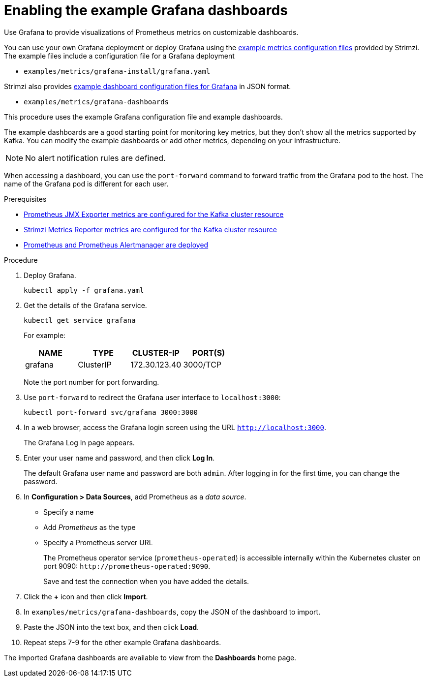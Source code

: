 // This assembly is included in the following assemblies:
//
// metrics/assembly_metrics-grafana.adoc

[id='proc-metrics-grafana-dashboard-{context}']

= Enabling the example Grafana dashboards

[role="_abstract"]
Use Grafana to provide visualizations of Prometheus metrics on customizable dashboards.

You can use your own Grafana deployment or deploy Grafana using the xref:assembly-metrics-config-files-{context}[example metrics configuration files] provided by Strimzi.
The example files include a configuration file for a Grafana deployment

* `examples/metrics/grafana-install/grafana.yaml`

Strimzi also provides xref:ref-metrics-dashboards-{context}[example dashboard configuration files for Grafana] in JSON format.

* `examples/metrics/grafana-dashboards`

This procedure uses the example Grafana configuration file and example dashboards.

The example dashboards are a good starting point for monitoring key metrics, but they don't show all the metrics supported by Kafka.
You can modify the example dashboards or add other metrics, depending on your infrastructure.

NOTE: No alert notification rules are defined.

When accessing a dashboard, you can use the `port-forward` command to forward traffic from the Grafana pod to the host.
The name of the Grafana pod is different for each user.

.Prerequisites
* xref:proc-jmx-exporter-metrics-kafka-deploy-options-{context}[Prometheus JMX Exporter metrics are configured for the Kafka cluster resource]
* xref:proc-strimzi-metrics-reporter-kafka-deploy-options.adoc-{context}[Strimzi Metrics Reporter metrics are configured for the Kafka cluster resource]
* xref:assembly-metrics-prometheus-{context}[Prometheus and Prometheus Alertmanager are deployed]

.Procedure

. Deploy Grafana.
+
[source,shell,subs="+quotes,attributes"]
kubectl apply -f grafana.yaml

. Get the details of the Grafana service.
+
[source,shell]
----
kubectl get service grafana
----
+
For example:
+
[table,stripes=none]
|===
|NAME     |TYPE      |CLUSTER-IP    |PORT(S)

|grafana  |ClusterIP |172.30.123.40 |3000/TCP
|===
+
Note the port number for port forwarding.

. Use `port-forward` to redirect the Grafana user interface to `localhost:3000`:
+
[source,shell]
----
kubectl port-forward svc/grafana 3000:3000
----

. In a web browser, access the Grafana login screen using the URL `http://localhost:3000`.
+
The Grafana Log In page appears.

. Enter your user name and password, and then click *Log In*.
+
The default Grafana user name and password are both `admin`. After logging in for the first time, you can change the password.

. In *Configuration > Data Sources*, add Prometheus as a _data source_.
+
* Specify a name
* Add _Prometheus_ as the type
* Specify a Prometheus server URL
+
The Prometheus operator service (`prometheus-operated`) is accessible internally within the Kubernetes cluster on port 9090: `\http://prometheus-operated:9090`.
+
Save and test the connection when you have added the details.

. Click the *+* icon and then click *Import*.

. In `examples/metrics/grafana-dashboards`, copy the JSON of the dashboard to import.

. Paste the JSON into the text box, and then click *Load*.

. Repeat steps 7-9 for the other example Grafana dashboards.

The imported Grafana dashboards are available to view from the *Dashboards* home page.
